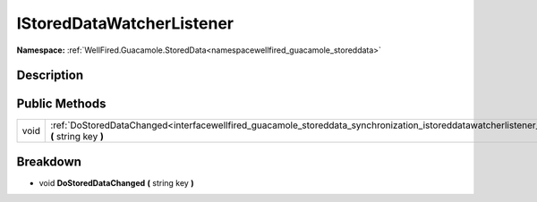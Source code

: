 .. _interfacewellfired_guacamole_storeddata_synchronization_istoreddatawatcherlistener:

IStoredDataWatcherListener
===========================

**Namespace:** :ref:`WellFired.Guacamole.StoredData<namespacewellfired_guacamole_storeddata>`

Description
------------



Public Methods
---------------

+-------------+---------------------------------------------------------------------------------------------------------------------------------------------------------------------------+
|void         |:ref:`DoStoredDataChanged<interfacewellfired_guacamole_storeddata_synchronization_istoreddatawatcherlistener_1a7e8d82681083028f4f7a6e2840969d9c>` **(** string key **)**   |
+-------------+---------------------------------------------------------------------------------------------------------------------------------------------------------------------------+

Breakdown
----------

.. _interfacewellfired_guacamole_storeddata_synchronization_istoreddatawatcherlistener_1a7e8d82681083028f4f7a6e2840969d9c:

- void **DoStoredDataChanged** **(** string key **)**

